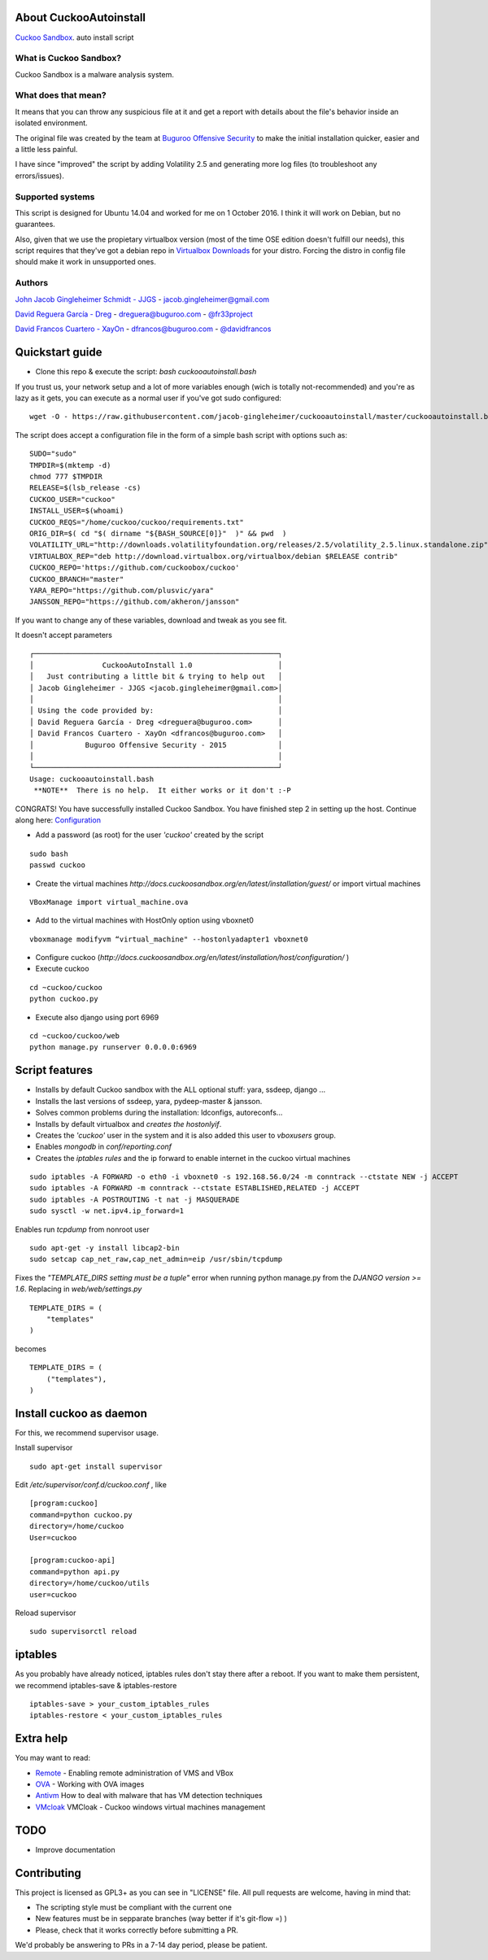 About CuckooAutoinstall
=======================

`Cuckoo Sandbox <http://www.cuckoosandbox.org/>`_. auto install script

What is Cuckoo Sandbox?
-----------------------

Cuckoo Sandbox is a malware analysis system.

What does that mean? 
--------------------

It means that you can throw any suspicious file at it and get a report with
details about the file's behavior inside an isolated environment.

The original file was created by the team at `Buguroo Offensive Security <http://www.buguroo.com>`_  to make
the initial installation quicker, easier and a little less painful.

I have since "improved" the script by adding Volatility 2.5 and generating more log files (to troubleshoot any errors/issues).

Supported systems
-----------------

This script is designed for Ubuntu 14.04 and worked for me on 1 October 2016.  I think it will work on Debian, but no
guarantees.  

Also, given that we use the propietary virtualbox version (most of the time OSE
edition doesn't fulfill our needs), this script requires that they've got
a debian repo in `Virtualbox Downloads <http://downloads.virtualbox.org>`_ 
for your distro. Forcing the distro in config file should make it work in
unsupported ones.

Authors
-------

`John Jacob Gingleheimer Schmidt - JJGS <https://github.com/Jacob-Gingleheimer>`_ - `jacob.gingleheimer@gmail.com <mailto:jacob.gingleheimer@gmail.com>`_

`David Reguera García - Dreg <http://github.com/David-Reguera-Garcia-Dreg>`_ - `dreguera@buguroo.com <mailto:dreguera@buguroo.com>`_ - `@fr33project <https://twitter.com/fr33project>`_ 

`David Francos Cuartero - XayOn <http://github.com/Xayon>`_ - `dfrancos@buguroo.com <mailto:dfrancos@buguroo.com>`_ - `@davidfrancos <https://twitter.com/davidfrancos>`_


Quickstart guide
================

* Clone this repo & execute the script: *bash cuckooautoinstall.bash*

.. image:: https://github.com/Jacob-Gingleheimer/cuckooautoinstall/blob/master/doc/Cropped%20CuckooAutoInstall%201.0.png


If you trust us, your network setup and a lot of more variables enough
(wich is totally not-recommended) and you're as lazy as it gets, you can
execute as a normal user if you've got sudo configured:

::

    wget -O - https://raw.githubusercontent.com/jacob-gingleheimer/cuckooautoinstall/master/cuckooautoinstall.bash | bash



The script does accept a configuration file in the form of a simple
bash script with options such as:

::

    SUDO="sudo"
    TMPDIR=$(mktemp -d)
    chmod 777 $TMPDIR
    RELEASE=$(lsb_release -cs)
    CUCKOO_USER="cuckoo"
    INSTALL_USER=$(whoami)
    CUCKOO_REQS="/home/cuckoo/cuckoo/requirements.txt"
    ORIG_DIR=$( cd "$( dirname "${BASH_SOURCE[0]}"  )" && pwd  )
    VOLATILITY_URL="http://downloads.volatilityfoundation.org/releases/2.5/volatility_2.5.linux.standalone.zip"
    VIRTUALBOX_REP="deb http://download.virtualbox.org/virtualbox/debian $RELEASE contrib"
    CUCKOO_REPO='https://github.com/cuckoobox/cuckoo'
    CUCKOO_BRANCH="master"
    YARA_REPO="https://github.com/plusvic/yara"
    JANSSON_REPO="https://github.com/akheron/jansson"

If you want to change any of these variables, download and tweak as you see fit.

It doesn't accept parameters

::

    ┌─────────────────────────────────────────────────────────┐
    │                CuckooAutoInstall 1.0                    │
    │   Just contributing a little bit & trying to help out   │
    │ Jacob Gingleheimer - JJGS <jacob.gingleheimer@gmail.com>│
    │                                                         │
    │ Using the code provided by:                             │
    │ David Reguera García - Dreg <dreguera@buguroo.com>      │
    │ David Francos Cuartero - XayOn <dfrancos@buguroo.com>   │
    │            Buguroo Offensive Security - 2015            │
    │                                                         │
    └─────────────────────────────────────────────────────────┘
    Usage: cuckooautoinstall.bash 
     **NOTE**  There is no help.  It either works or it don't :-P

CONGRATS! You have successfully installed Cuckoo Sandbox.  You have finished step 2 in setting up the host.  Continue along here: `Configuration <http://docs.cuckoosandbox.org/en/latest/installation/host/configuration/>`_     

* Add a password (as root) for the user *'cuckoo'* created by the script

::

    sudo bash
    passwd cuckoo

* Create the virtual machines `http://docs.cuckoosandbox.org/en/latest/installation/guest/`
  or import virtual machines

::

  VBoxManage import virtual_machine.ova

* Add to the virtual machines with HostOnly option using vboxnet0

::

  vboxmanage modifyvm “virtual_machine" --hostonlyadapter1 vboxnet0

* Configure cuckoo (`http://docs.cuckoosandbox.org/en/latest/installation/host/configuration/` )

* Execute cuckoo 

::

  cd ~cuckoo/cuckoo
  python cuckoo.py

.. image:: /../screenshots/github%20cuckoo%20working.png?raw=true


* Execute also django using port 6969

::

  cd ~cuckoo/cuckoo/web
  python manage.py runserver 0.0.0.0:6969

.. image:: /../screenshots/github%20django.png?raw=true

Script features
=================

* Installs by default Cuckoo sandbox with the ALL optional stuff: yara, ssdeep, django ...
* Installs the last versions of ssdeep, yara, pydeep-master & jansson.
* Solves common problems during the installation: ldconfigs, autoreconfs...
* Installs by default virtualbox and *creates the hostonlyif*.
* Creates the *'cuckoo'* user in the system and it is also added this user to *vboxusers* group.
* Enables *mongodb* in *conf/reporting.conf* 
* Creates the *iptables rules* and the ip forward to enable internet in the cuckoo virtual machines

::

    sudo iptables -A FORWARD -o eth0 -i vboxnet0 -s 192.168.56.0/24 -m conntrack --ctstate NEW -j ACCEPT
    sudo iptables -A FORWARD -m conntrack --ctstate ESTABLISHED,RELATED -j ACCEPT
    sudo iptables -A POSTROUTING -t nat -j MASQUERADE
    sudo sysctl -w net.ipv4.ip_forward=1

Enables run *tcpdump* from nonroot user

::

    sudo apt-get -y install libcap2-bin
    sudo setcap cap_net_raw,cap_net_admin=eip /usr/sbin/tcpdump

Fixes the *"TEMPLATE_DIRS setting must be a tuple"* error when running python manage.py from the *DJANGO version >= 1.6*. Replacing in *web/web/settings.py*

::

        TEMPLATE_DIRS = (
            "templates"
        )


becomes

::

        TEMPLATE_DIRS = (
            ("templates"),
        )


Install cuckoo as daemon
==========================

For this, we recommend supervisor usage.

Install supervisor

::

    sudo apt-get install supervisor

Edit */etc/supervisor/conf.d/cuckoo.conf* , like

::

        [program:cuckoo]
        command=python cuckoo.py
        directory=/home/cuckoo
        User=cuckoo

        [program:cuckoo-api]
        command=python api.py
        directory=/home/cuckoo/utils
        user=cuckoo

Reload supervisor

::

  sudo supervisorctl reload


iptables
========

As you probably have already noticed, iptables rules don't stay there after
a reboot. If you want to make them persistent, we recommend 
iptables-save & iptables-restore

::

    iptables-save > your_custom_iptables_rules
    iptables-restore < your_custom_iptables_rules



Extra help
==========

You may want to read:

* `Remote <./doc/Remote.rst>`_ - Enabling remote administration of VMS and VBox
* `OVA <./doc/OVA.rst>`_ - Working with OVA images
* `Antivm <./doc/Antivm.rst>`_ How to deal with malware that has VM detection techniques
* `VMcloak <./doc/Vmcloak.rst>`_ VMCloak - Cuckoo windows virtual machines management

TODO
====

* Improve documentation

Contributing
============

This project is licensed as GPL3+ as you can see in "LICENSE" file.
All pull requests are welcome, having in mind that:

- The scripting style must be compliant with the current one
- New features must be in sepparate branches (way better if it's git-flow =) )
- Please, check that it works correctly before submitting a PR.

We'd probably be answering to PRs in a 7-14 day period, please be patient.
